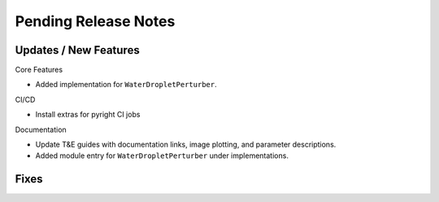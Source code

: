Pending Release Notes
=====================

Updates / New Features
----------------------
Core Features

* Added implementation for ``WaterDropletPerturber``.

CI/CD

* Install extras for pyright CI jobs

Documentation

* Update T&E guides with documentation links, image plotting, and parameter descriptions.

* Added module entry for ``WaterDropletPerturber`` under implementations.

Fixes
-----
